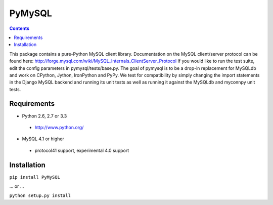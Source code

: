 =======
PyMySQL
=======

.. contents::
..
  
This package contains a pure-Python MySQL client library.
Documentation on the MySQL client/server protocol can be found here:
http://forge.mysql.com/wiki/MySQL_Internals_ClientServer_Protocol
If you would like to run the test suite, edit the config parameters in
pymysql/tests/base.py. The goal of pymysql is to be a drop-in
replacement for MySQLdb and work on CPython, Jython, IronPython and PyPy.
We test for compatibility by simply changing the import statements
in the Django MySQL backend and running its unit tests as well
as running it against the MySQLdb and myconnpy unit tests.

Requirements
-------------

+ Python 2.6, 2.7 or 3.3

 * http://www.python.org/
 
* MySQL 4.1 or higher
    
 * protocol41 support, experimental 4.0 support

Installation
------------

``pip install PyMySQL``

... or ...  

``python setup.py install``

